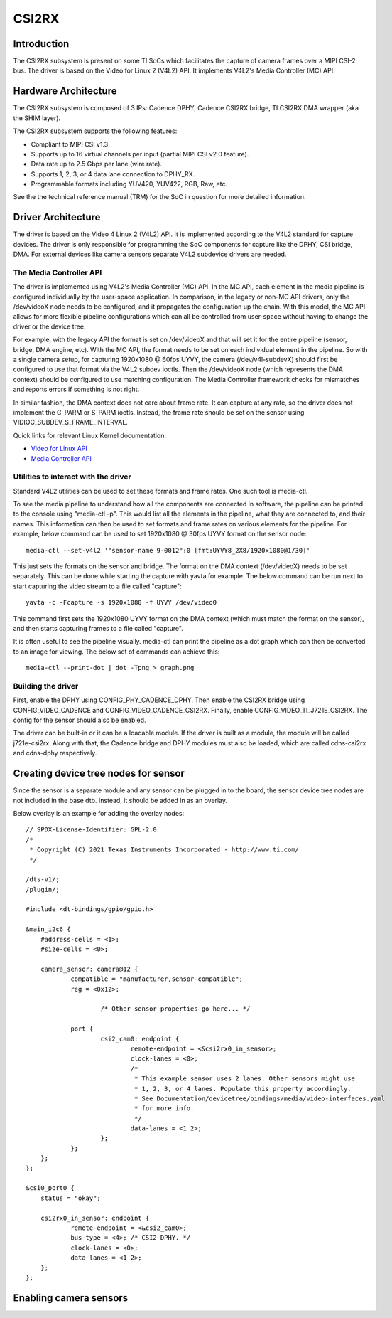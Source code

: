 ******
CSI2RX
******

Introduction
============

The CSI2RX subsystem is present on some TI SoCs which facilitates the capture of
camera frames over a MIPI CSI-2 bus. The driver is based on the Video for Linux
2 (V4L2) API. It implements V4L2's Media Controller (MC) API.

Hardware Architecture
=====================

The CSI2RX subsystem is composed of 3 IPs: Cadence DPHY, Cadence CSI2RX bridge,
TI CSI2RX DMA wrapper (aka the SHIM layer).

.. Image:: /images/csi2rx-single-camera.png

The CSI2RX subsystem supports the following features:

- Compliant to MIPI CSI v1.3
- Supports up to 16 virtual channels per input (partial MIPI CSI v2.0 feature).
- Data rate up to 2.5 Gbps per lane (wire rate).
- Supports 1, 2, 3, or 4 data lane connection to DPHY_RX.
- Programmable formats including YUV420, YUV422, RGB, Raw, etc.

See the the technical reference manual (TRM) for the SoC in question for more
detailed information.

Driver Architecture
===================

The driver is based on the Video 4 Linux 2 (V4L2) API. It is implemented
according to the V4L2 standard for capture devices. The driver is only
responsible for programming the SoC components for capture like the DPHY, CSI
bridge, DMA. For external devices like camera sensors separate V4L2 subdevice
drivers are needed.

The Media Controller API
------------------------

The driver is implemented using V4L2's Media Controller (MC) API. In the MC API,
each element in the media pipeline is configured individually by the user-space
application. In comparison, in the legacy or non-MC API drivers, only the
/dev/videoX node needs to be configured, and it propagates the configuration up
the chain. With this model, the MC API allows for more flexible pipeline
configurations which can all be controlled from user-space without having to
change the driver or the device tree.

For example, with the legacy API the format is set on /dev/videoX and that will
set it for the entire pipeline (sensor, bridge, DMA engine, etc). With the MC
API, the format needs to be set on each individual element in the pipeline. So
with a single camera setup, for capturing 1920x1080 @ 60fps UYVY, the camera
(/dev/v4l-subdevX) should first be configured to use that format via the V4L2
subdev ioctls. Then the /dev/videoX node (which represents the DMA context)
should be configured to use matching configuration. The Media Controller
framework checks for mismatches and reports errors if something is not right.

In similar fashion, the DMA context does not care about frame rate. It can
capture at any rate, so the driver does not implement the G_PARM or S_PARM
ioctls. Instead, the frame rate should be set on the sensor using
VIDIOC_SUBDEV_S_FRAME_INTERVAL.

Quick links for relevant Linux Kernel documentation:

- `Video for Linux API <https://www.kernel.org/doc/html/latest/userspace-api/media/v4l/v4l2.html>`__
- `Media Controller API
  <https://www.kernel.org/doc/html/latest/userspace-api/media/mediactl/media-controller.html>`__


Utilities to interact with the driver
-------------------------------------

Standard V4L2 utilities can be used to set these formats and frame rates. One
such tool is media-ctl.

To see the media pipeline to understand how all the components are connected in
software, the pipeline can be printed to the console using "media-ctl -p". This
would list all the elements in the pipeline, what they are connected to, and
their names. This information can then be used to set formats and frame rates on
various elements for the pipeline. For example, below command can be used to set
1920x1080 @ 30fps UYVY format on the sensor node:

::

    media-ctl --set-v4l2 '"sensor-name 9-0012":0 [fmt:UYVY8_2X8/1920x1080@1/30]'

This just sets the formats on the sensor and bridge. The format on the DMA
context (/dev/videoX) needs to be set separately. This can be done while
starting the capture with yavta for example. The below command can be run next
to start capturing the video stream to a file called "capture":

::

    yavta -c -Fcapture -s 1920x1080 -f UYVY /dev/video0

This command first sets the 1920x1080 UYVY format on the DMA context (which must
match the format on the sensor), and then starts capturing frames to a file
called "capture".

It is often useful to see the pipeline visually. media-ctl can print the
pipeline as a dot graph which can then be converted to an image for viewing. The
below set of commands can achieve this:

::

    media-ctl --print-dot | dot -Tpng > graph.png

Building the driver
-------------------

First, enable the DPHY using CONFIG_PHY_CADENCE_DPHY. Then enable the CSI2RX
bridge using CONFIG_VIDEO_CADENCE and CONFIG_VIDEO_CADENCE_CSI2RX. Finally,
enable CONFIG_VIDEO_TI_J721E_CSI2RX. The config for the sensor should also
be enabled.

The driver can be built-in or it can be a loadable module. If the driver is
built as a module, the module will be called j721e-csi2rx. Along with that, the
Cadence bridge and DPHY modules must also be loaded, which are called
cdns-csi2rx and cdns-dphy respectively.

Creating device tree nodes for sensor
=====================================

Since the sensor is a separate module and any sensor can be plugged in to the
board, the sensor device tree nodes are not included in the base dtb. Instead,
it should be added in as an overlay.

Below overlay is an example for adding the overlay nodes:

::

    // SPDX-License-Identifier: GPL-2.0
    /*
     * Copyright (C) 2021 Texas Instruments Incorporated - http://www.ti.com/
     */

    /dts-v1/;
    /plugin/;

    #include <dt-bindings/gpio/gpio.h>

    &main_i2c6 {
    	#address-cells = <1>;
    	#size-cells = <0>;

    	camera_sensor: camera@12 {
    		compatible = "manufacturer,sensor-compatible";
    		reg = <0x12>;

			/* Other sensor properties go here... */

    		port {
    			csi2_cam0: endpoint {
    				remote-endpoint = <&csi2rx0_in_sensor>;
    				clock-lanes = <0>;
    				/*
    				 * This example sensor uses 2 lanes. Other sensors might use
    				 * 1, 2, 3, or 4 lanes. Populate this property accordingly.
    				 * See Documentation/devicetree/bindings/media/video-interfaces.yaml
    				 * for more info.
    				 */
    				data-lanes = <1 2>;
    			};
    		};
    	};
    };

    &csi0_port0 {
    	status = "okay";

    	csi2rx0_in_sensor: endpoint {
    		remote-endpoint = <&csi2_cam0>;
    		bus-type = <4>; /* CSI2 DPHY. */
    		clock-lanes = <0>;
    		data-lanes = <1 2>;
    	};
    };

Enabling camera sensors
=========================

.. ifconfig:: CONFIG_part_variant in ('AM62X')

    SK-AM62 supports the following 15-pin FFC compatible camera modules with
    **OV5640** sensor:

        1. TEVI-OV5640-\*-RPI
        2. Digilent PCam5C
        3. ALINX AN5641

    They can be tested with the following steps:

    Applying sensor overlays
    ------------------------

    During bootup stop at u-boot prompt by pressing any key and enable camera devicetree overlay:
    ::

        # For Digilent PCam5C or ALINX AN5641
        setenv name_overlays ti/k3-am625-sk-csi2-ov5640.dtbo
        boot

        # For Technexion TEVI-OV5640
        setenv name_overlays ti/k3-am625-sk-csi2-tevi-ov5640.dtbo
        boot

    Once the overlay is applied, you can confirm that the sensor is being
    probed by checking the output of lsmod or the media graph:

    ::

        $ lsmod | grep ov5640
        ov5640                 36864  1
        v4l2_fwnode            20480  2 ov5640,cdns_csi2rx

        $ media-ctl -p
        Media controller API version 6.1.33
        Media device information
        ------------------------
        driver          j721e-csi2rx
        model           TI-CSI2RX
        serial
        bus info        platform:30102000.ticsi2rx
        hw revision     0x1
        driver version  6.1.33

        Device topology
        ....
        - entity 13: ov5640 4-003c (1 pad, 1 link, 0 route)
                     type V4L2 subdev subtype Sensor flags 0
                     device node name /dev/v4l-subdev2
                pad0: Source
                        [stream:0 fmt:UYVY8_1X16/640x480@1/30 field:none colorspace:srgb xfer:srgb ycbcr:601 quantization:full-range
                         crop.bounds:(0,0)/2624x1964
                         crop:(16,14)/2592x1944]
                        -> "cdns_csi2rx.30101000.csi-bridge":0 [ENABLED,IMMUTABLE]
        ....


    Capturing raw frames
    --------------------

    Once the media pipeline is configured, you should be able to capture raw
    frames from the sensor using any tool compliant with v4l2 apis. For example
    you can use libcamera to capture 20 frames @ 480p:

    ::

        $ cam -c1 --stream width=640,height=480,pixelformat=UYVY -C20

    You can also capture at other sensor-supported resolutions:

    ::

        # List supported resolutions
        $ cam -c1 -I
        # Capture 20 frames @ 1024x768
        $ cam -c1 --stream width=1024,height=768,pixelformat=UYVY -C20

    **Note:** Due to a bug in the driver only UYVY format works with libcamera
    tool. You can still manually change the format using media-ctl to use with
    other tools.

    To save the raw YUV frames to SD card for viewing later use the -F option:

    ::

        $ cam -c1 --stream width=640,height=480,pixelformat=UYVY -C20 -F#.uyvy
        $ ls *.uyvy
        -rw-r--r-- 1 root root 614400 Jan  1 19:19 cam0-stream0-000000.uyvy
        -rw-r--r-- 1 root root 614400 Jan  1 19:19 cam0-stream0-000001.uyvy
        -rw-r--r-- 1 root root 614400 Jan  1 19:19 cam0-stream0-000002.uyvy
        -rw-r--r-- 1 root root 614400 Jan  1 19:19 cam0-stream0-000003.uyvy
        -rw-r--r-- 1 root root 614400 Jan  1 19:19 cam0-stream0-000004.uyvy

    Alternatively you can use tools like yavta or v4l2-ctl, but please note
    they require manual configuration using media-ctl if you want to stream at
    a different resolution and formats than the default (640x480 UYVY):

    ::

        $ yavta -s 640x480 -f UYVY /dev/video0 -c20
        ....
        $ v4l2-ctl -d0 --stream-mmap -v width=640,height=480,pixelformat=UYVY

    Capture to display
    ------------------

    If a display (HDMI or LVDS) is connected then use the following steps to view the camera frames:

    ::

        # As a window within weston desktop
        $ gst-launch-1.0 v4l2src device="/dev/video0" ! video/x-raw, width=640, height=480, format=UYVY ! autovideosink

        # Direct KMS Sink
        $ systemctl stop weston
        $ gst-launch-1.0 v4l2src device="/dev/video0" ! video/x-raw, width=640, height=480, format=UYVY ! queue ! kmssink driver-name=tidss

    You can also replace v4l2src with libcamerasrc above if you want to test
    different sensor-supported resolutions like 480p, 720p etc.

    ::

        $ gst-launch-1.0 libcamerasrc ! video/x-raw, width=1024, height=768, format=UYVY ! autovideosink

    Suspend to RAM
    --------------

    The camera pipeline supports system supend to RAM on SK-AM62. You can refer
    to `Power Management
    <../Power_Management/pm_low_power_modes.html#suspend-to-ram-deep-sleep>`__ guide for
    more details.

    For example, you can start streaming from camera using any of the above
    methods and then suspend to RAM for 5 seconds using the following command:

    ::

        $ rtcwake -s 5 -m mem

    The system will automatically wake-up after 5 seconds, and camera streaming
    should resume from where it left (as long as the sensor supports it).

    The Technexion TEVI-OV5640 module supports this, but it may fail to set the
    sensor registers in time when built as a module. You can fix this by making
    it a part of the kernel image:

    .. code-block:: diff

        diff --git a/arch/arm64/configs/defconfig b/arch/arm64/configs/defconfig
        index 1f402994efed..0f081e5f96c1 100644
        --- a/arch/arm64/configs/defconfig
        +++ b/arch/arm64/configs/defconfig
        @@ -739,14 +739,14 @@ CONFIG_RC_DECODERS=y
         CONFIG_RC_DEVICES=y
         CONFIG_IR_MESON=m
         CONFIG_IR_SUNXI=m
        -CONFIG_MEDIA_SUPPORT=m
        +CONFIG_MEDIA_SUPPORT=y
         # CONFIG_DVB_NET is not set
         CONFIG_MEDIA_USB_SUPPORT=y
         CONFIG_USB_VIDEO_CLASS=m
         CONFIG_V4L_PLATFORM_DRIVERS=y
         CONFIG_SDR_PLATFORM_DRIVERS=y
         CONFIG_V4L_MEM2MEM_DRIVERS=y
        -CONFIG_VIDEO_CADENCE_CSI2RX=m
        +CONFIG_VIDEO_CADENCE_CSI2RX=y
         CONFIG_VIDEO_WAVE_VPU=m
         CONFIG_VIDEO_IMG_VXD_DEC=m
         CONFIG_VIDEO_IMG_VXE_ENC=m
        @@ -764,12 +764,12 @@ CONFIG_VIDEO_SAMSUNG_EXYNOS_GSC=m
         CONFIG_VIDEO_SAMSUNG_S5P_JPEG=m
         CONFIG_VIDEO_SAMSUNG_S5P_MFC=m
         CONFIG_VIDEO_SUN6I_CSI=m
        -CONFIG_VIDEO_TI_J721E_CSI2RX=m
        +CONFIG_VIDEO_TI_J721E_CSI2RX=y
         CONFIG_VIDEO_HANTRO=m
         CONFIG_VIDEO_IMX219=m
         CONFIG_VIDEO_IMX390=m
         CONFIG_VIDEO_OV2312=m
        -CONFIG_VIDEO_OV5640=m
        +CONFIG_VIDEO_OV5640=y
         CONFIG_VIDEO_OV5645=m
         CONFIG_VIDEO_DS90UB953=m
         CONFIG_VIDEO_DS90UB960=m
        @@ -1309,8 +1309,8 @@ CONFIG_PHY_XGENE=y
         CONFIG_PHY_CAN_TRANSCEIVER=m
         CONFIG_PHY_SUN4I_USB=y
         CONFIG_PHY_CADENCE_TORRENT=y
        -CONFIG_PHY_CADENCE_DPHY=m
        -CONFIG_PHY_CADENCE_DPHY_RX=m
        +CONFIG_PHY_CADENCE_DPHY=y
        +CONFIG_PHY_CADENCE_DPHY_RX=y
         CONFIG_PHY_CADENCE_SIERRA=y
         CONFIG_PHY_MIXEL_MIPI_DPHY=m
         CONFIG_PHY_FSL_IMX8M_PCIE=y

    To re-build the kernel with above changes you can refer to the `Users Guide
    <../../../../Foundational_Components_Kernel_Users_Guide.html#configuring-the-kernel>`__.

.. ifconfig:: CONFIG_part_variant in ('AM62AX')

    SK-AM62A supports the following FPDLink cameras using fusion board: **IMX390,
    OV2312**; and the following 22-pin FFC compatible cameras: **IMX219**.

    For sensors directly connected to the SK using the FFC connector, the media
    graph is fairly simple. For example IMX219 is connected to the CSI-RX
    bridge directly, which ultimately ends up at a /dev/videoX node:

    .. Image:: /images/imx219-pipeline.png

    For sensors connected using FPDLink fusion board, the pipeline is a bit
    more complicated. For example OV2312 is a multi-stream sensor, which is
    first connected to a CSI-to-FPD serializer, and then to FPD-to-CSI
    deserializer, finally routing the two virtual channels (streams) to
    separate /dev/videoX nodes:

    .. Image:: /images/ov2312-pipeline.png

    Applying sensor overlays
    ------------------------

    To enable FPDLink cameras you will need to apply the device tree overlays
    for both the fusion board and the sensor at U-boot prompt:

    ::

        # For OV2312 connected on Fusion board RX Port 0:
        setenv name_overlays ti/k3-am62a7-sk-fusion.dtbo ti/k3-fpdlink-ov2312-0-0.dtbo
        boot

        # For RCM IMX390 connected on Fusion board RX Port 0:
        setenv name_overlays ti/k3-am62a7-sk-fusion.dtbo ti/k3-fpdlink-imx390-rcm-0-0.dtbo
        boot

    To enable camera connected to the 22-pin FFC connector, enable the sensor
    overlay at U-boot prompt:

    ::

        # For IMX219 connected to 22-pin FFC connector
        setenv name_overlays ti/k3-am62a7-sk-csi2-imx219.dtbo
        boot

    For more details on building or applying overlays permanently, refer to the
    `How to enable DT overlays in linux
    <../../../../How_to_Guides/Target/How_to_enable_DT_overlays_in_linux.html>`__
    guide.

    Configuring media pipeline
    --------------------------

    Once the overlay is applied, you can confirm that the sensor is being
    probed by checking the output of lsmod or the media graph:

    ::

        $ lsmod | grep imx219
        imx219                 24576  1
        v4l2_fwnode            24576  2 imx219,cdns_csi2rx

        $ media-ctl -p
        Media controller API version 6.1.33
        Media device information
        ------------------------
        driver          j721e-csi2rx
        model           TI-CSI2RX
        serial
        bus info        platform:30102000.ticsi2rx
        hw revision     0x1
        driver version  6.1.33

        Device topology
        ....
        - entity 15: imx219 4-0010 (1 pad, 1 link, 0 route)
                     type V4L2 subdev subtype Sensor flags 0
                     device node name /dev/v4l-subdev2
                pad0: Source
                        [stream:0 fmt:SRGGB10_1X10/1640x1232 field:none colorspace:srgb xfer:srgb ycbcr:601 quantization:full-range
                         crop.bounds:(8,8)/3280x2464
                         crop:(8,8)/3280x2464]
                        -> "cdns_csi2rx.30101000.csi-bridge":0 [ENABLED,IMMUTABLE]
        ....

    The sensor and other subdevs (for example FPDLink ser/deser) should
    automatically get configured by the initialization script on the SD card:

    ::

        CSI Camera 0 detected
            device = /dev/video-rpi-cam0
            name = imx219
            format = [fmt:SRGGB10_1X10/1640x1232]
            subdev_id = /dev/v4l-rpi-subdev0
            isp_required = yes

    For manual configuration, like switching to a different resolution or
    bitdepth, you can use media-ctl as `explained above
    <#utilities-to-interact-with-the-driver>`__. For example you can switch to
    10-bit 1080p capture on IMX219 using:

    ::

        $ media-ctl --set-v4l2 '"imx219 4-0010":0[fmt:SRGGB10_1X10/1920x1080]'

    Capturing raw frames
    --------------------

    Once the media pipeline is configured, you should be able to capture raw
    frames from the sensor using any tool compliant with v4l2 apis. For example
    you can use yavta to capture 100 frames from IMX219 @ 1232p:

    ::

        $ yavta -s 1640x1232 -f SRGGB10 /dev/video-rpi-cam0 -c100
        Device /dev/video-rpi-cam0 opened.
        Device `j721e-csi2rx' on `platform:30102000.ticsi2rx' is a video output (without mplanes) device.
        Video format set: SRGGB10 (30314752) 1640x1232 (stride 3280) field none buffer size 4040960
        Video format: SRGGB10 (30314752) 1640x1232 (stride 3280) field none buffer size 4040960
        8 buffers requested.
        ....
        0 (0) [-] any 0 4040960 B 5147.594160 5147.594200 17.080 fps ts mono/EoF
        1 (1) [-] any 1 4040960 B 5147.627500 5147.627570 29.994 fps ts mono/EoF
        ....
        98 (2) [-] any 98 4040960 B 5150.860153 5150.860171 30.007 fps ts mono/EoF
        99 (3) [-] any 99 4040960 B 5150.893480 5150.893499 30.006 fps ts mono/EoF
        Captured 100 frames in 3.357886 seconds (29.780638 fps, 120342366.671406 B/s).
        8 buffers released.


    By default the frames are copied over to DDR and discarded later. You can
    optionally save a few frames to the SD card for debugging purposes:

    ::

        $ yavta -s 1640x1232 -f SRGGB10 /dev/video-rpi-cam0 -c5 -Fframe-#.bin
        ....
        $ ls -l frame-*.bin
        -rw-r--r-- 1 root root 2073600 Feb 22 05:24 frame-000000.bin
        -rw-r--r-- 1 root root 2073600 Feb 22 05:24 frame-000001.bin
        -rw-r--r-- 1 root root 2073600 Feb 22 05:24 frame-000002.bin
        -rw-r--r-- 1 root root 2073600 Feb 22 05:24 frame-000003.bin
        -rw-r--r-- 1 root root 2073600 Feb 22 05:24 frame-000004.bin

    The raw bayer frames can be viewed directly on the host machine using
    utilities like `7yuv <http://datahammer.de/7yuv_manual/index.htm>`__ or `PixelViewer
    <https://carinastudio.azurewebsites.net/PixelViewer/>`__, or converted
    using OpenCV.

    Capture to Display using ISP
    ----------------------------

    To use the full capture to display pipeline, you can use gstreamer to call
    the required ISP components to convert the raw frames, apply
    auto-exposure/auto-white-balance algorithms and other pre-processing
    blocks.

    You may have to stop the display server (weston) before running the below
    pipelines:

    ::

        $ systemctl stop weston.service

    Use the following pipeline for IMX219 1232p RAW10 mode:

    ::

        $ gst-launch-1.0 v4l2src device=/dev/video-rpi-cam0 io-mode=5 ! video/x-bayer,width=1640,height=1232,format=rggb10 ! \
        tiovxisp sensor-name=SENSOR_SONY_IMX219_RPI dcc-isp-file=/opt/imaging/imx219/dcc_viss_10b_1640x1232.bin \
        sink_0::dcc-2a-file=/opt/imaging/imx219/dcc_2a_10b_1640x1232.bin sink_0::device=/dev/v4l-rpi-subdev0 format-msb=9 ! \
        video/x-raw,format=NV12 ! queue ! kmssink driver-name=tidss

    If the sensor is configured to capture at some other resolution or format
    (e.g. 1080p RAW8 mode) you can edit the above pipeline with the new width,
    height, format and dcc-\*-file parameters:

    ::

        $ gst-launch-1.0 v4l2src device=/dev/video-rpi-cam0 io-mode=5 ! video/x-bayer,width=1920,height=1080,format=bggr ! \
        tiovxisp sensor-name=SENSOR_SONY_IMX219_RPI dcc-isp-file=/opt/imaging/imx219/dcc_viss_1920x1080.bin \
        sink_0::dcc-2a-file=/opt/imaging/imx219/dcc_2a_1920x1080.bin sink_0::device=/dev/v4l-rpi-subdev0 ! \
        video/x-raw,format=NV12 ! queue ! kmssink driver-name=tidss

    For OV2312 use mosaic to display both streams together:

    ::

        # Mosaic of RGB and IR streams
        $ gst-launch-1.0 \
        v4l2src device=/dev/video-ov2312-rgb-cam0 io-mode=5 ! video/x-bayer, width=1600, height=1300, format=bggi10 ! queue leaky=2 ! \
        tiovxisp sensor-name=SENSOR_OV2312_UB953_LI \
        dcc-isp-file=/opt/imaging/ov2312/dcc_viss.bin \
        sink_0::dcc-2a-file=/opt/imaging/ov2312/dcc_2a.bin sink_0::device=/dev/v4l-ov2312-subdev0 format-msb=9 \
        sink_0::pool-size=8 src::pool-size=8 ! \
        video/x-raw, format=NV12, width=1600, height=1300 ! queue ! mosaic.sink_0 \
        v4l2src device=/dev/video-ov2312-ir-cam0 io-mode=5 ! video/x-bayer, width=1600, height=1300, format=bggi10 ! queue leaky=2 ! \
        tiovxisp sensor-name=SENSOR_OV2312_UB953_LI \
        dcc-isp-file=/opt/imaging/ov2312/dcc_viss.bin \
        sink_0::dcc-2a-file=/opt/imaging/ov2312/dcc_2a.bin format-msb=9 sink_0::pool-size=8 src_0::pool-size=8 ! \
        video/x-raw, format=GRAY8, width=1600, height=1300 ! videoconvert ! \
        video/x-raw, format=NV12 ! queue ! mosaic.sink_1 \
        tiovxmosaic name=mosaic \
        sink_0::startx="<0>" sink_0::starty="<0>" sink_0::widths="<640>" sink_0::heights="<480>" \
        sink_1::startx="<640>" sink_1::starty="<480>" sink_1::widths="<640>" sink_1::heights="<480>" ! \
        queue ! kmssink driver-name=tidss

.. ifconfig:: CONFIG_part_variant in ('J721E')

    J721E has two instances of CSI2RX capture subsystem and can support upto
    eight **IMX390** cameras using FPDLink fusion EVM. J721E EVM and SK also
    supports **OV5640** module connected to MIPI connector. J721E SK has two
    instances of 15-pin FFC camera connector to which **IMX219** based RPi camera
    modules can be interfaced.

    Applying sensor overlays
    ------------------------

    To enable FPDLink cameras you will need to apply the device tree overlays
    for both the fusion board and the sensor at U-boot prompt:

    ::

        # For single RCM IMX390 connected to RX port 0 on Fusion board EVM on J721E CPB:
        # FPDLink IMX390 camera overlays are named according to the port connected in the following
        # format : k3-j721e-fpdlink-imx390-rcm-<csi_port>-<fusion_rx_port>.dtbo
        => setenv name_overlays k3-j721e-fpdlink-cpb-fusion.dtbo k3-j721e-fpdlink-imx390-rcm-0-0.dtbo
        => boot

        # For single RCM IMX390 connected to RX port 0 on Fusion board EVM on J721E SK:
        => setenv name_overlays k3-j721e-fpdlink-sk-fusion.dtbo k3-j721e-fpdlink-imx390-rcm-0-0.dtbo
        => boot

    To enable IMX219 camera connected to the 22-pin FFC connectoron J721E SK,
    enable the sensor overlay at U-boot prompt:

    ::

        # For IMX219 connected to 15-pin FFC connector
        => setenv name_overlays k3-j721e-sk-rpi-cam-imx219.dtbo
        => boot

    For more details on building or applying overlays permanently, refer to the
    `How to enable DT overlays in linux
    <../../../../How_to_Guides/Target/How_to_enable_DT_overlays_in_linux.html>`__
    guide.

.. ifconfig:: CONFIG_part_variant in ('J721S2')

    J721S2 has two instances of CSI2RX capture subsystem and can support upto
    eight **IMX390** cameras using FPDLink fusion EVM, J721S2 EVM and AM68A SK also
    supports **OV5640** module connected to MIPI connector. AM68A SK has two
    instances of 22-pin FFC camera connector to which **IMX219** based RPi camera
    modules can be interfaced.

    Applying sensor overlays
    ------------------------

    To enable FPDLink cameras you will need to apply the device tree overlays
    for both the fusion board and the sensor at U-boot prompt:

    ::

        # For single RCM IMX390 connected to RX port 0 on Fusion board EVM on J721S2 CPB:
        # FPDLink IMX390 camera overlays are named according to the port connected in the following
        # format : k3-j721e-fpdlink-imx390-rcm-<csi_port>-<fusion_rx_port>.dtbo
        => setenv name_overlays k3-j721s2-fpdlink-cpb-fusion.dtbo k3-j721e-fpdlink-imx390-rcm-0-0.dtbo
        => boot

        # For single RCM IMX390 connected to RX port 0 on Fusion board EVM on AM68A SK:
        => setenv name_overlays k3-am68-sk-fpdlink-fusion.dtbo k3-j721e-fpdlink-imx390-rcm-0-0.dtbo
        => boot

    To enable IMX219 camera connected to the 22-pin FFC connectoron AM68A SK,
    enable the sensor overlay at U-boot prompt:

    ::

        # For IMX219 connected to 22-pin FFC connector
        => setenv name_overlays k3-am68-sk-bb-rpi-cam-imx219.dtbo
        => boot

    For more details on building or applying overlays permanently, refer to the
    `How to enable DT overlays in linux
    <../../../../How_to_Guides/Target/How_to_enable_DT_overlays_in_linux.html>`__
    guide.

.. ifconfig:: CONFIG_part_variant in ('J784S4')

    J784S4 has three instances of CSI2RX capture subsystem and can support upto
    twelve **IMX390** cameras using FPDLink fusion EVM, J784S4 EVM and AM69A SK also
    supports **OV5640** module connected to MIPI connector. AM69A SK has two
    instances of 22-pin FFC camera connector to which **IMX219** based RPi camera
    modules can be interfaced.

    Applying sensor overlays
    ------------------------

    To enable FPDLink cameras you will need to apply the device tree overlays
    for both the fusion board and the sensor at U-boot prompt:

    ::

        # For single RCM IMX390 connected to RX port 0 on Fusion board EVM on J721S2 CPB:
        # FPDLink IMX390 camera overlays are named according to the port connected in the following
        # format : k3-j721e-fpdlink-imx390-rcm-<csi_port>-<fusion_rx_port>.dtbo
        => setenv name_overlays k3-j784s4-fpdlink-fusion.dtbo k3-j721e-fpdlink-imx390-rcm-0-0.dtbo
        => boot

        # For single RCM IMX390 connected to RX port 0 on Fusion board EVM on AM69A SK:
        => setenv name_overlays k3-am69-sk-fpdlink-fusion.dtbo k3-j721e-fpdlink-imx390-rcm-0-0.dtbo
        => boot

    To enable IMX219 camera connected to the 22-pin FFC connectoron AM69A SK,
    enable the sensor overlay at U-boot prompt:

    ::

        # For IMX219 connected to 22-pin FFC connector
        => setenv name_overlays k3-am69-sk-rpi-cam-imx219.dtbo
        => boot

    For more details on building or applying overlays permanently, refer to the
    `How to enable DT overlays in linux
    <../../../../How_to_Guides/Target/How_to_enable_DT_overlays_in_linux.html>`__
    guide.
